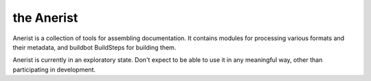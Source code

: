 the Anerist
=======================

Anerist is a collection of tools for assembling documentation.  It contains
modules for processing various formats and their metadata, and buildbot BuildSteps
for building them.

Anerist is currently in an exploratory state.  Don't expect to be able to use it 
in any meaningful way, other than participating in development.
